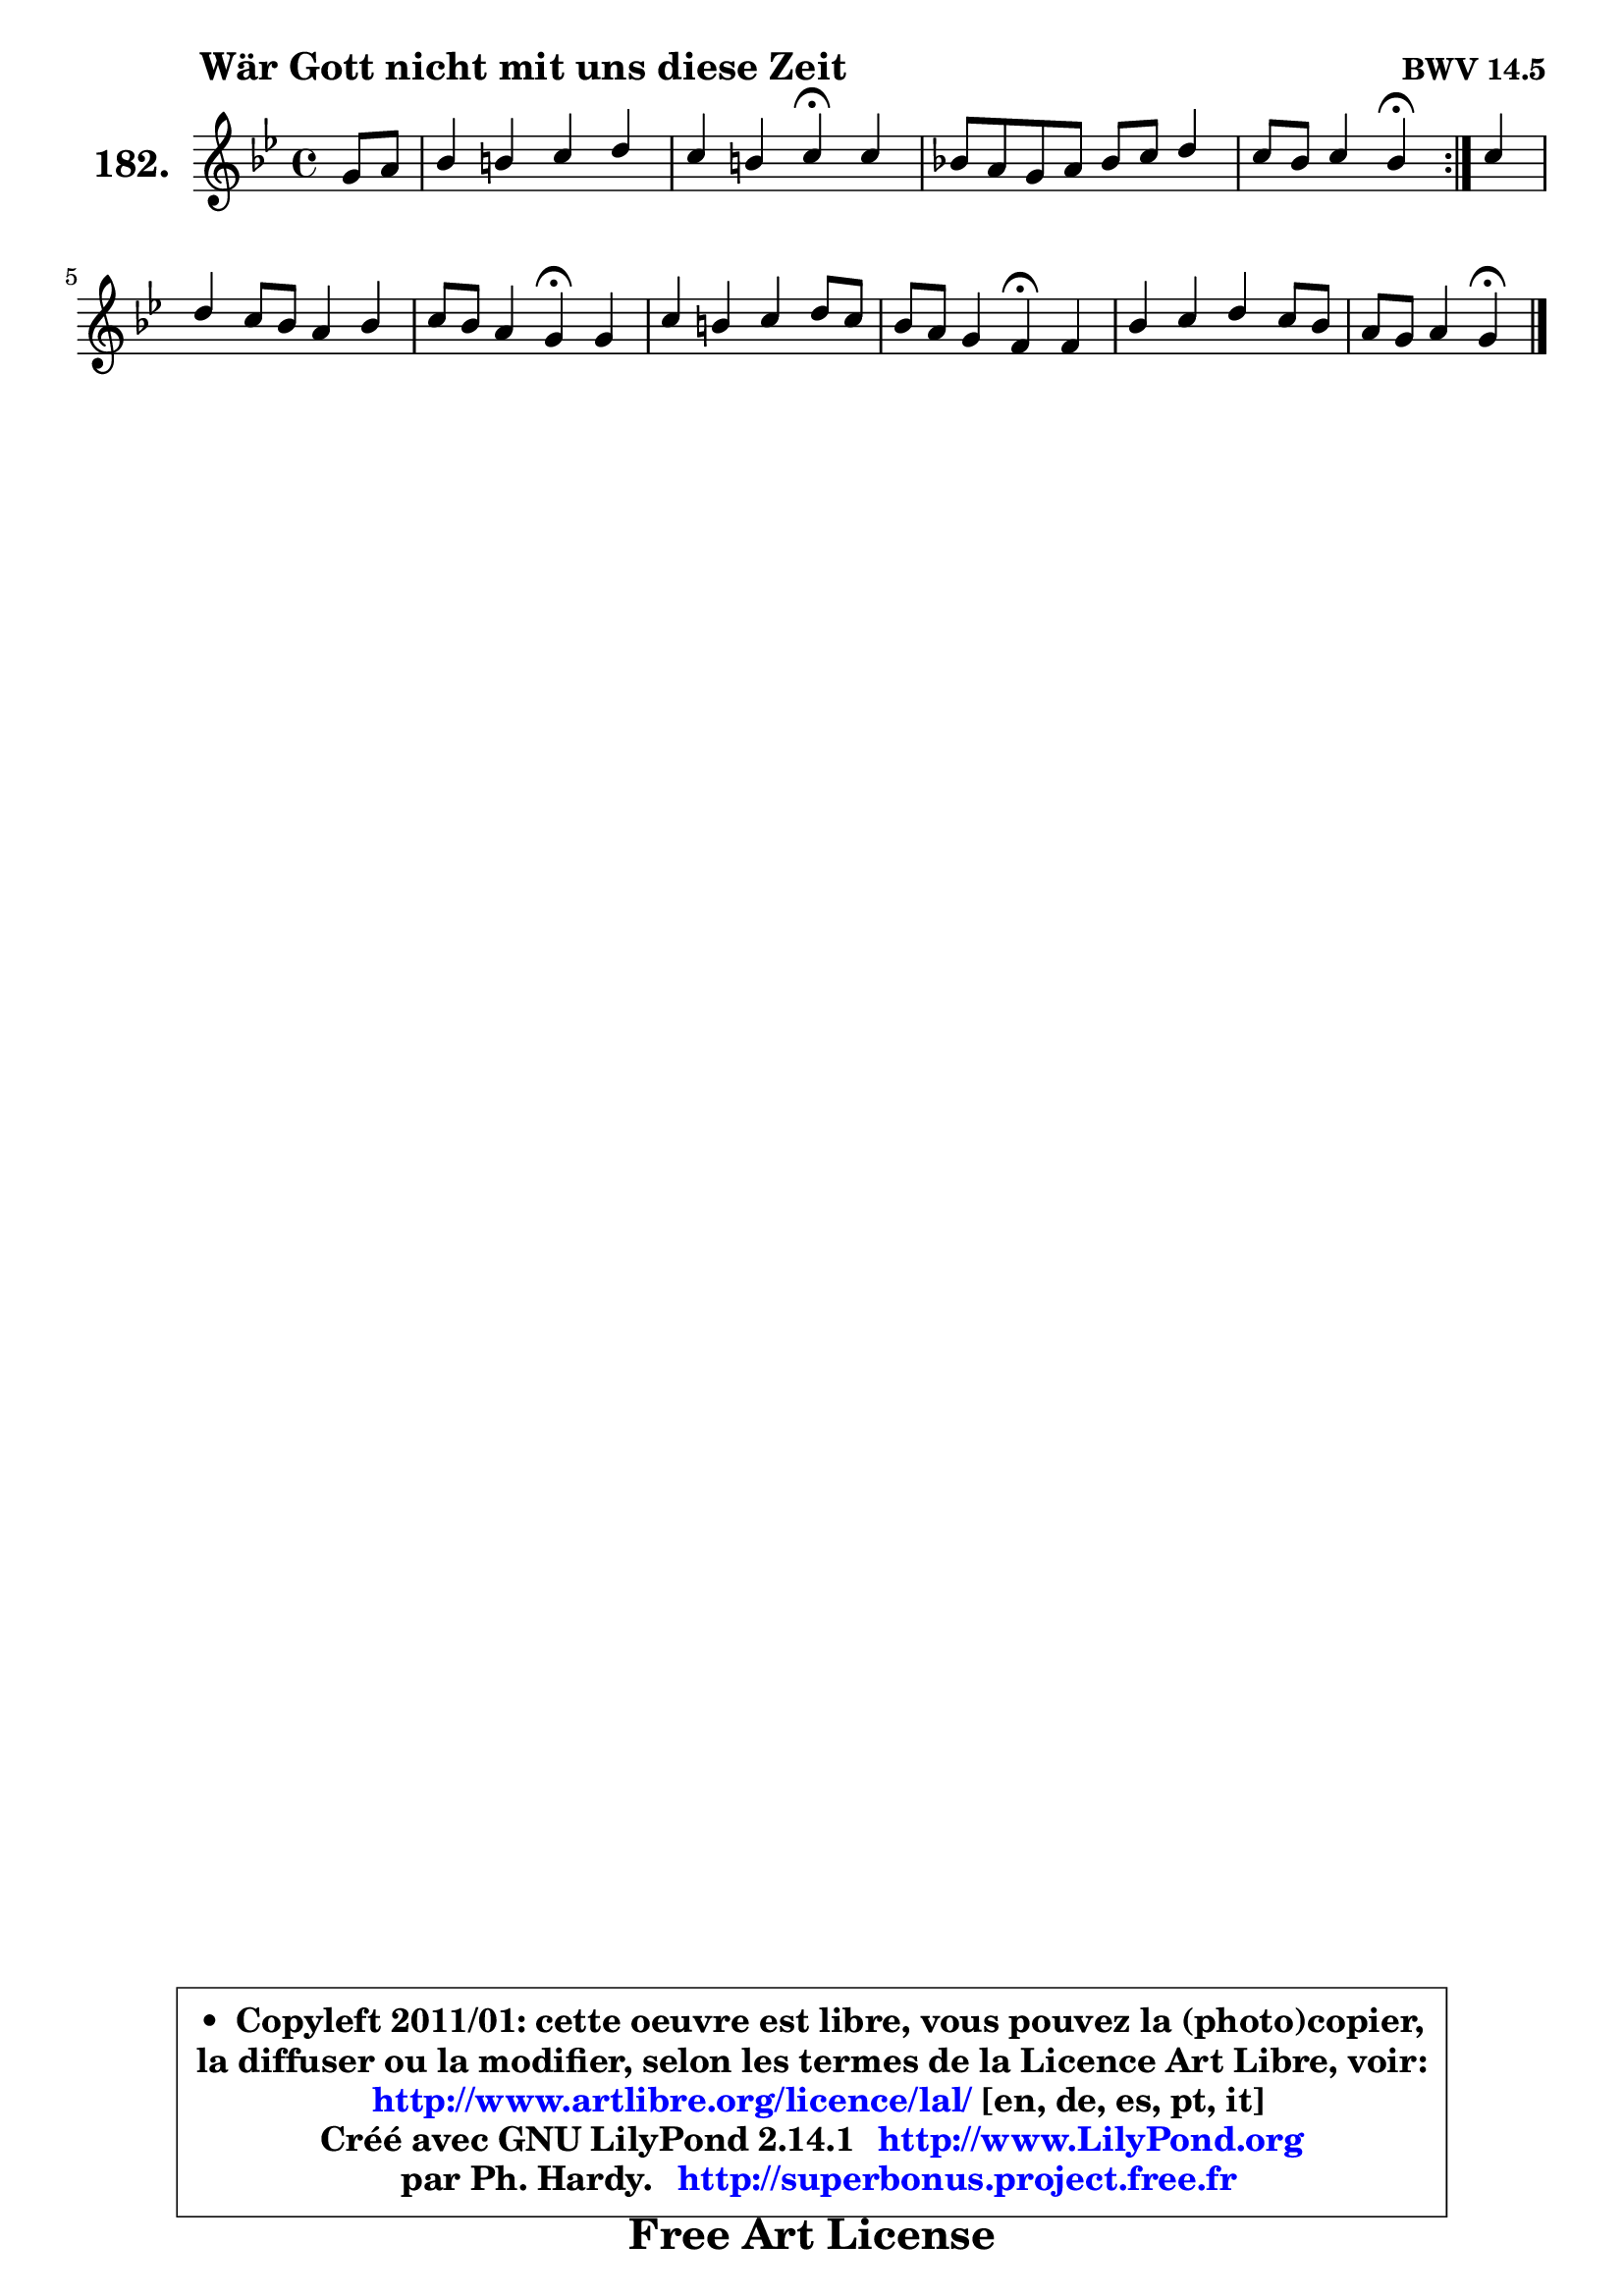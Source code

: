 
\version "2.14.1"

    \paper {
%	system-system-spacing #'padding = #0.1
%	score-system-spacing #'padding = #0.1
%	ragged-bottom = ##f
%	ragged-last-bottom = ##f
	}

    \header {
      opus = \markup { \bold "BWV 14.5" }
      piece = \markup { \hspace #9 \fontsize #2 \bold "Wär Gott nicht mit uns diese Zeit" }
      maintainer = "Ph. Hardy"
      maintainerEmail = "superbonus.project@free.fr"
      lastupdated = "2011/Jul/20"
      tagline = \markup { \fontsize #3 \bold "Free Art License" }
      copyright = \markup { \fontsize #3  \bold   \override #'(box-padding .  1.0) \override #'(baseline-skip . 2.9) \box \column { \center-align { \fontsize #-2 \line { • \hspace #0.5 Copyleft 2011/01: cette oeuvre est libre, vous pouvez la (photo)copier, } \line { \fontsize #-2 \line {la diffuser ou la modifier, selon les termes de la Licence Art Libre, voir: } } \line { \fontsize #-2 \with-url #"http://www.artlibre.org/licence/lal/" \line { \fontsize #1 \hspace #1.0 \with-color #blue http://www.artlibre.org/licence/lal/ [en, de, es, pt, it] } } \line { \fontsize #-2 \line { Créé avec GNU LilyPond 2.14.1 \with-url #"http://www.LilyPond.org" \line { \with-color #blue \fontsize #1 \hspace #1.0 \with-color #blue http://www.LilyPond.org } } } \line { \hspace #1.0 \fontsize #-2 \line {par Ph. Hardy. } \line { \fontsize #-2 \with-url #"http://superbonus.project.free.fr" \line { \fontsize #1 \hspace #1.0 \with-color #blue http://superbonus.project.free.fr } } } } } }

	  }

  guidemidi = {
	\repeat volta 2 {
        r4 |
        R1 |
        r2 \tempo 4 = 30 r4 \tempo 4 = 78 r4 |
        R1 |
        r2 \tempo 4 = 30 r4 \tempo 4 = 78 } %fin du repeat
        r4 |
        R1 |
        r2 \tempo 4 = 30 r4 \tempo 4 = 78 r4 |
        R1 |
        r2 \tempo 4 = 30 r4 \tempo 4 = 78 r4 |
        R1 |
        r2 \tempo 4 = 30 r4 
	}

  upper = {
	\time 4/4
	\key g \minor
	\clef treble
	\partial 4
	\voiceOne
	<< { 
	% SOPRANO
	\set Voice.midiInstrument = "acoustic grand"
	\relative c'' {
	\repeat volta 2 {
        g8 a |
        bes4 b c d |
        c4 b c\fermata c4 |
        bes!8 a g a bes c d4 |
        c8 bes c4 bes\fermata } %fin du repeat
        c4 |
        d4 c8 bes a4 bes |
        c8 bes a4 g\fermata g |
        c4 b c d8 c |
        bes8 a g4 f\fermata f |
        bes4 c d c8 bes |
        a8 g a4 g4\fermata
        \bar "|."
	} % fin de relative
	}

%	\context Voice="1" { \voiceTwo 
%	% ALTO
%	\set Voice.midiInstrument = "acoustic grand"
%	\relative c' {
%	\repeat volta 2 {
%        d4 |
%        g4 g g g |
%        es4 d c g'8 a |
%        bes8 bes,4 c8 d es f g |
%        a8 bes4 a8 f4 } %fin du repeat
%        f8 es |
%        d8 e f g c,4 f |
%        es4 a,8 d d4 d |
%        g8 aes g f es4 d8 fis |
%        g8 d4 cis8 d4 d |
%        d4 g fis8 d g4 |
%        g4 fis d
%        \bar "|."
%	} % fin de relative
%	\oneVoice
%	} >>
 >>
	}

    lower = {
	\time 4/4
	\key g \minor
	\clef bass
	\partial 4
        \mergeDifferentlyDottedOn
	\voiceOne
	<< { 
	% TENOR
	\set Voice.midiInstrument = "acoustic grand"
	\relative c' {
	\repeat volta 2 {
        bes8 c |
        d4 d es d |
        g,8 g'4 f8 es4 es |
        f4 g f8 es d bes |
        f'4 g8 f16 es d4 } %fin du repeat
        c4 ~ |
	c8 bes8 a g f4. g8 |
        a8 g4 fis8 bes4 b |
        c4 d g,8 a bes a |
        g8 a bes a a4 bes |
        bes8 a g4 a8 bes16 c d4 |
        d4. c8 b4
        \bar "|."
	} % fin de relative
	}
	\context Voice="1" { \voiceTwo 
	% BASS
	\set Voice.midiInstrument = "acoustic grand"
	\relative c {
	\repeat volta 2 {
        g4 |
        g'8 aes g f es d c b |
        c8 es g g, c4\fermata c |
        d4 es d8 c bes es8 ~ |
	es8 d8 es f bes,4\fermata } %fin du repeat
        a4 |
        bes8 c d e f es d4 |
        c4 d g,\fermata g'8 f |
        es4 d c g |
        g'8 f e a, d4\fermata bes'8 a |
        g8 f es d c bes a g |
        d'2 g,4\fermata
        \bar "|."
	} % fin de relative
	\oneVoice
	} >>
	}


    \score { 

	\new PianoStaff <<
	\set PianoStaff.instrumentName = \markup { \bold \huge "182." }
	\new Staff = "upper" \upper
%	\new Staff = "lower" \lower
	>>

    \layout {
%	ragged-last = ##f
	   }

         } % fin de score

  \score {
\unfoldRepeats { << \guidemidi \upper >> }
    \midi {
    \context {
     \Staff
      \remove "Staff_performer"
               }

     \context {
      \Voice
       \consists "Staff_performer"
                }

     \context { 
      \Score
      tempoWholesPerMinute = #(ly:make-moment 78 4)
		}
	    }
	}


